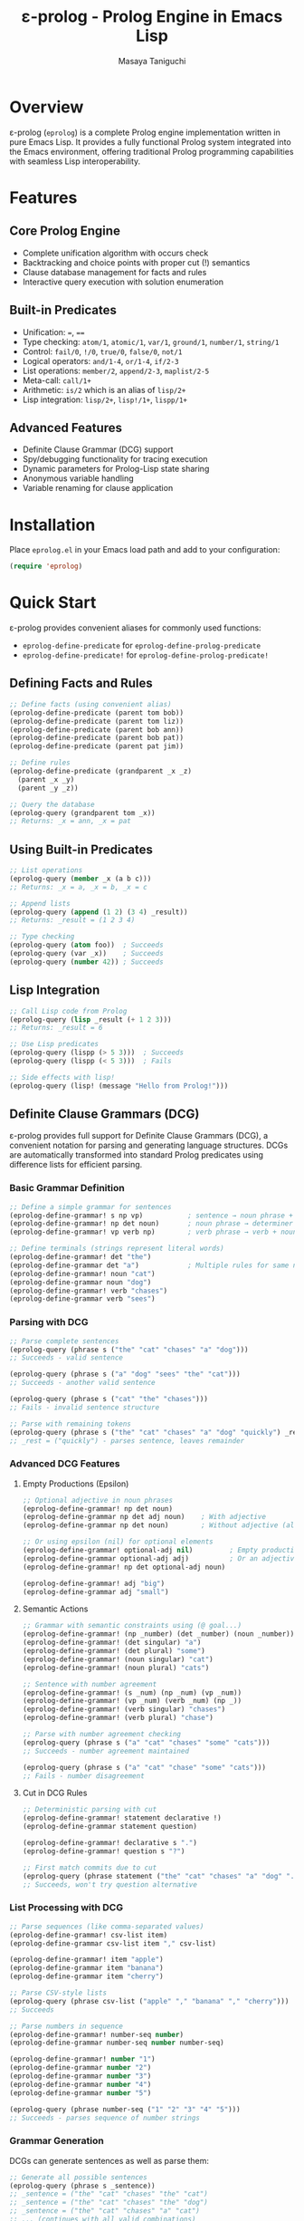 #+TITLE: ε-prolog - Prolog Engine in Emacs Lisp
#+AUTHOR: Masaya Taniguchi

* Overview

ε-prolog (~eprolog~) is a complete Prolog engine implementation written in pure Emacs Lisp. It provides a fully functional Prolog system integrated into the Emacs environment, offering traditional Prolog programming capabilities with seamless Lisp interoperability.

* Features

** Core Prolog Engine
- Complete unification algorithm with occurs check
- Backtracking and choice points with proper cut (!) semantics
- Clause database management for facts and rules
- Interactive query execution with solution enumeration

** Built-in Predicates
- Unification: ~=~, ~==~
- Type checking: ~atom/1~, ~atomic/1~, ~var/1~, ~ground/1~, ~number/1~, ~string/1~
- Control: ~fail/0~, ~!/0~, ~true/0~, ~false/0~, ~not/1~
- Logical operators: ~and/1-4~, ~or/1-4~, ~if/2-3~
- List operations: ~member/2~, ~append/2-3~, ~maplist/2-5~
- Meta-call: ~call/1+~
- Arithmetic: ~is/2~ which is an alias of ~lisp/2+~
- Lisp integration: ~lisp/2+~, ~lisp!/1+~, ~lispp/1+~

** Advanced Features
- Definite Clause Grammar (DCG) support
- Spy/debugging functionality for tracing execution
- Dynamic parameters for Prolog-Lisp state sharing
- Anonymous variable handling
- Variable renaming for clause application

* Installation

Place =eprolog.el= in your Emacs load path and add to your configuration:

#+BEGIN_SRC emacs-lisp
(require 'eprolog)
#+END_SRC

* Quick Start

ε-prolog provides convenient aliases for commonly used functions:
- =eprolog-define-predicate= for =eprolog-define-prolog-predicate=
- =eprolog-define-predicate!= for =eprolog-define-prolog-predicate!=

** Defining Facts and Rules

#+BEGIN_SRC emacs-lisp
;; Define facts (using convenient alias)
(eprolog-define-predicate (parent tom bob))
(eprolog-define-predicate (parent tom liz))
(eprolog-define-predicate (parent bob ann))
(eprolog-define-predicate (parent bob pat))
(eprolog-define-predicate (parent pat jim))

;; Define rules
(eprolog-define-predicate (grandparent _x _z)
  (parent _x _y)
  (parent _y _z))

;; Query the database
(eprolog-query (grandparent tom _x))
;; Returns: _x = ann, _x = pat
#+END_SRC

** Using Built-in Predicates

#+BEGIN_SRC emacs-lisp
;; List operations
(eprolog-query (member _x (a b c)))
;; Returns: _x = a, _x = b, _x = c

;; Append lists
(eprolog-query (append (1 2) (3 4) _result))
;; Returns: _result = (1 2 3 4)

;; Type checking
(eprolog-query (atom foo))  ; Succeeds
(eprolog-query (var _x))    ; Succeeds
(eprolog-query (number 42)) ; Succeeds
#+END_SRC

** Lisp Integration

#+BEGIN_SRC emacs-lisp
;; Call Lisp code from Prolog
(eprolog-query (lisp _result (+ 1 2 3)))
;; Returns: _result = 6

;; Use Lisp predicates
(eprolog-query (lispp (> 5 3)))  ; Succeeds
(eprolog-query (lispp (< 5 3)))  ; Fails

;; Side effects with lisp!
(eprolog-query (lisp! (message "Hello from Prolog!")))
#+END_SRC

** Definite Clause Grammars (DCG)

ε-prolog provides full support for Definite Clause Grammars (DCG), a convenient notation for parsing and generating language structures. DCGs are automatically transformed into standard Prolog predicates using difference lists for efficient parsing.

*** Basic Grammar Definition

#+BEGIN_SRC emacs-lisp
;; Define a simple grammar for sentences
(eprolog-define-grammar! s np vp)           ; sentence → noun phrase + verb phrase
(eprolog-define-grammar! np det noun)       ; noun phrase → determiner + noun  
(eprolog-define-grammar! vp verb np)        ; verb phrase → verb + noun phrase

;; Define terminals (strings represent literal words)
(eprolog-define-grammar! det "the")
(eprolog-define-grammar det "a")            ; Multiple rules for same non-terminal
(eprolog-define-grammar! noun "cat")
(eprolog-define-grammar noun "dog")
(eprolog-define-grammar! verb "chases")
(eprolog-define-grammar verb "sees")
#+END_SRC

*** Parsing with DCG

#+BEGIN_SRC emacs-lisp
;; Parse complete sentences
(eprolog-query (phrase s ("the" "cat" "chases" "a" "dog")))
;; Succeeds - valid sentence

(eprolog-query (phrase s ("a" "dog" "sees" "the" "cat")))  
;; Succeeds - another valid sentence

(eprolog-query (phrase s ("cat" "the" "chases")))
;; Fails - invalid sentence structure

;; Parse with remaining tokens
(eprolog-query (phrase s ("the" "cat" "chases" "a" "dog" "quickly") _rest))
;; _rest = ("quickly") - parses sentence, leaves remainder
#+END_SRC

*** Advanced DCG Features

**** Empty Productions (Epsilon)
#+BEGIN_SRC emacs-lisp
;; Optional adjective in noun phrases
(eprolog-define-grammar! np det noun)
(eprolog-define-grammar np det adj noun)    ; With adjective
(eprolog-define-grammar np det noun)        ; Without adjective (alternative)

;; Or using epsilon (nil) for optional elements
(eprolog-define-grammar! optional-adj nil)         ; Empty production
(eprolog-define-grammar optional-adj adj)          ; Or an adjective
(eprolog-define-grammar! np det optional-adj noun)

(eprolog-define-grammar! adj "big")
(eprolog-define-grammar adj "small")
#+END_SRC

**** Semantic Actions
#+BEGIN_SRC emacs-lisp
;; Grammar with semantic constraints using (@ goal...)
(eprolog-define-grammar! (np _number) (det _number) (noun _number))
(eprolog-define-grammar! (det singular) "a")
(eprolog-define-grammar! (det plural) "some") 
(eprolog-define-grammar! (noun singular) "cat")
(eprolog-define-grammar! (noun plural) "cats")

;; Sentence with number agreement
(eprolog-define-grammar! (s _num) (np _num) (vp _num))
(eprolog-define-grammar! (vp _num) (verb _num) (np _))
(eprolog-define-grammar! (verb singular) "chases")
(eprolog-define-grammar! (verb plural) "chase")

;; Parse with number agreement checking
(eprolog-query (phrase s ("a" "cat" "chases" "some" "cats")))
;; Succeeds - number agreement maintained

(eprolog-query (phrase s ("a" "cat" "chase" "some" "cats")))  
;; Fails - number disagreement
#+END_SRC

**** Cut in DCG Rules
#+BEGIN_SRC emacs-lisp
;; Deterministic parsing with cut
(eprolog-define-grammar! statement declarative !)
(eprolog-define-grammar statement question)

(eprolog-define-grammar! declarative s ".")
(eprolog-define-grammar! question s "?")

;; First match commits due to cut
(eprolog-query (phrase statement ("the" "cat" "chases" "a" "dog" ".")))
;; Succeeds, won't try question alternative
#+END_SRC

*** List Processing with DCG

#+BEGIN_SRC emacs-lisp
;; Parse sequences (like comma-separated values)
(eprolog-define-grammar! csv-list item)
(eprolog-define-grammar csv-list item "," csv-list)

(eprolog-define-grammar! item "apple")
(eprolog-define-grammar item "banana") 
(eprolog-define-grammar item "cherry")

;; Parse CSV-style lists
(eprolog-query (phrase csv-list ("apple" "," "banana" "," "cherry")))
;; Succeeds

;; Parse numbers in sequence
(eprolog-define-grammar! number-seq number)
(eprolog-define-grammar number-seq number number-seq)

(eprolog-define-grammar! number "1")
(eprolog-define-grammar number "2") 
(eprolog-define-grammar number "3")
(eprolog-define-grammar number "4")
(eprolog-define-grammar number "5")

(eprolog-query (phrase number-seq ("1" "2" "3" "4" "5")))
;; Succeeds - parses sequence of number strings
#+END_SRC

*** Grammar Generation

DCGs can generate sentences as well as parse them:

#+BEGIN_SRC emacs-lisp
;; Generate all possible sentences
(eprolog-query (phrase s _sentence))
;; _sentence = ("the" "cat" "chases" "the" "cat")
;; _sentence = ("the" "cat" "chases" "the" "dog")  
;; _sentence = ("the" "cat" "chases" "a" "cat")
;; ... (continues with all valid combinations)

;; Generate sentences of specific length
(eprolog-define-predicate (length () 0))
(eprolog-define-predicate (length (_h . _t) _n)
  (length _t _n1)
  (is _n (+ _n1 1)))

(eprolog-query (phrase s _sentence) (length _sentence 5))
;; Generates only 5-word sentences
#+END_SRC

*** Complex Grammar Examples

**** Arithmetic Expressions
#+BEGIN_SRC emacs-lisp
;; Grammar for simple arithmetic
(eprolog-define-grammar! expr term)
(eprolog-define-grammar expr term "+" expr)
(eprolog-define-grammar expr term "-" expr)

(eprolog-define-grammar! term factor)  
(eprolog-define-grammar term factor "*" term)
(eprolog-define-grammar term factor "/" term)

(eprolog-define-grammar! factor number)
(eprolog-define-grammar factor "(" expr ")")

(eprolog-define-grammar! number "1")
(eprolog-define-grammar number "2")
(eprolog-define-grammar number "3")
(eprolog-define-grammar number "4")

;; Parse arithmetic expressions
(eprolog-query (phrase expr ("2" "+" "3" "*" "4")))
;; Succeeds - parses "2 + 3 * 4"
#+END_SRC

**** Nested Structures  
#+BEGIN_SRC emacs-lisp
;; Grammar for nested parentheses
(eprolog-define-grammar! parens nil)                    ; Empty
(eprolog-define-grammar parens "(" parens ")" parens)   ; Nested

;; Check balanced parentheses
(eprolog-query (phrase parens ("(" "(" ")" "(" ")" ")")))
;; Succeeds - balanced

(eprolog-query (phrase parens ("(" "(" ")" ")")))  
;; Fails - unbalanced
#+END_SRC

* API Reference

** Predicate Definition

*** eprolog-define-prolog-predicate
Define a Prolog clause (fact or rule) and add it to the database.

#+BEGIN_SRC emacs-lisp
(eprolog-define-prolog-predicate (name arg1 arg2 ...) goal1 goal2 ...)
#+END_SRC

The first argument is a head term containing the predicate name and its arguments. For facts with no arguments, you can omit the parentheses: =(eprolog-define-prolog-predicate name)=.

*Alias:* =eprolog-define-predicate=

*** eprolog-define-prolog-predicate!
Define a Prolog clause, replacing existing clauses with the same arity.

#+BEGIN_SRC emacs-lisp
(eprolog-define-prolog-predicate! (name arg1 arg2 ...) goal1 goal2 ...)
#+END_SRC

The first argument is a head term containing the predicate name and its arguments. For facts with no arguments, you can omit the parentheses: =(eprolog-define-prolog-predicate! name)=.

*Alias:* =eprolog-define-predicate!=

*** eprolog-define-lisp-predicate
Define a predicate implemented in Emacs Lisp.

#+BEGIN_SRC emacs-lisp
(eprolog-define-lisp-predicate name (arg1 arg2 ...)
  ;; Lisp code returning success or failure object
  )
#+END_SRC

** Query Execution

*** eprolog-query
Execute an interactive Prolog query.

#+BEGIN_SRC emacs-lisp
(eprolog-query goal1 goal2 ...)
#+END_SRC

*** eprolog-solve
Programmatically solve goals with optional keyword callbacks.

#+BEGIN_SRC emacs-lisp
;; Basic usage - just solve goals, ignore results
(eprolog-solve goals)

;; With success callback only
(eprolog-solve goals :success (lambda (bindings) ...))

;; With both callbacks
(eprolog-solve goals 
  :success (lambda (bindings) ...)
  :failure (lambda () ...))
#+END_SRC

** DCG Support

*** eprolog-define-grammar
Define a DCG rule, adding to existing rules with the same arity.

#+BEGIN_SRC emacs-lisp
(eprolog-define-grammar head body-element1 body-element2 ...)
#+END_SRC

Adds a new DCG rule without replacing existing ones. This allows multiple alternatives for the same non-terminal.

**** DCG Element Types:
- =string= - Terminal symbols (literal strings to match)
- =symbol= - Non-terminal symbols (other DCG rules) 
- =(symbol args...)= - Non-terminals with arguments
- =nil= - Epsilon production (empty, consumes no input)
- =! - Cut operator (prevents backtracking)
- =(@ goal...)= - Semantic actions (constraints that don't consume input)

**** Examples:
#+BEGIN_SRC emacs-lisp
(eprolog-define-grammar noun "cat")           ; Terminal rule
(eprolog-define-grammar noun "dog")           ; Alternative terminal
(eprolog-define-grammar s np vp)              ; Non-terminal rule
(eprolog-define-grammar (s _num) (np _num) (vp _num))  ; With arguments
(eprolog-define-grammar optional nil)         ; Epsilon production
(eprolog-define-grammar checked-noun (@ (atom _n)) noun)  ; Semantic action
#+END_SRC

*** eprolog-define-grammar!
Define a DCG rule, replacing existing rules with the same arity.

#+BEGIN_SRC emacs-lisp
(eprolog-define-grammar! head body-element1 body-element2 ...)
#+END_SRC

Similar to =eprolog-define-grammar= but removes existing rules for the same non-terminal with the same arity before adding the new rule. Used for redefinition or when you want only one rule for a non-terminal.

**** Examples:
#+BEGIN_SRC emacs-lisp
(eprolog-define-grammar! s np vp)             ; Replace any existing s/0 rules
(eprolog-define-grammar! (det _num) "the")    ; Replace det/1 rules
#+END_SRC

*** phrase/2 and phrase/3
Parse or generate using DCG rules.

#+BEGIN_SRC emacs-lisp
;; Parse complete input
(eprolog-query (phrase non-terminal input-list))

;; Parse with remainder  
(eprolog-query (phrase non-terminal input-list remainder))
#+END_SRC

=phrase/2= succeeds if the non-terminal can parse the entire input list.
=phrase/3= succeeds if the non-terminal can parse a prefix, with the remainder unified with the third argument.

**** Examples:
#+BEGIN_SRC emacs-lisp
(eprolog-query (phrase s ("the" "cat" "runs")))
;; Succeeds if s can parse the complete sentence

(eprolog-query (phrase np ("the" "big" "cat" "runs" "fast") _rest))  
;; _rest = ("runs" "fast") if np parses "the big cat"
#+END_SRC

*** DCG Best Practices

**** Left Recursion
Avoid left recursion in DCG rules as it can cause infinite loops:

#+BEGIN_SRC emacs-lisp
;; BAD - left recursive
(eprolog-define-grammar expr expr "+" term)

;; GOOD - right recursive  
(eprolog-define-grammar expr term "+" expr)
(eprolog-define-grammar expr term)
#+END_SRC

**** Deterministic Parsing
Use cut (!) to make parsing deterministic when appropriate:

#+BEGIN_SRC emacs-lisp
(eprolog-define-grammar! statement declarative-stmt !)
(eprolog-define-grammar statement question-stmt)
#+END_SRC

**** Semantic Constraints
Use semantic actions (@ ...) for constraints that don't consume input:

#+BEGIN_SRC emacs-lisp
;; Ensure number agreement
(eprolog-define-grammar (s _num) 
  (np _num) 
  (@ (atom _num))           ; Constraint: _num must be bound
  (vp _num))
#+END_SRC

* Testing

ε-prolog includes a comprehensive test suite in =eprolog-test.el= with 51 tests covering all major functionality.

** Running Tests

*** Command Line (Recommended)
Run all tests from the command line using Emacs batch mode:

#+BEGIN_SRC bash
emacs -batch -l eprolog.el -l eprolog-test.el -f ert-run-tests-batch-and-exit
#+END_SRC

*** Interactive Testing
Run tests interactively within Emacs:

#+BEGIN_SRC emacs-lisp
;; Load the test file
(load-file "eprolog-test.el")

;; Run all tests interactively
(ert-run-tests-interactively t)

;; Run a specific test
(ert-run-tests-interactively "eprolog-test-fibonacci-with-lispp")

;; Run tests matching a pattern
(ert-run-tests-interactively "family-tree")
#+END_SRC

* Debugging

Enable spy mode to trace predicate execution:

#+BEGIN_SRC emacs-lisp
;; Add predicates to spy list
(setq eprolog-spy-predicates '(grandparent parent))

;; Set spy mode
(setq eprolog-spy-state 'prompt) ; or 'always or 'disabled

;; Run query with tracing
(eprolog-query (grandparent tom _x))
#+END_SRC

* Implementation Details

ε-prolog implements a complete Prolog engine with:

- Unification: Standard unification algorithm with optional occurs check
- Proof Search: Depth-first search with backtracking via continuations
- Cut Implementation: Proper cut semantics using exception handling
- Variable Scoping: Automatic variable renaming for clause application
- Success/Failure Types: Explicit representation of computation results

The engine uses continuation-passing style for backtracking, making the implementation both elegant and efficient within Emacs Lisp's constraints.

* License

ε-prolog is released under the GNU General Public License v3.0. See LICENSE.org for details.

* Historical Note

This implementation has an interesting lineage.
It originally derives from Peter Norvig's Prolog implementation in [[https://github.com/norvig/paip-lisp][Paradigms of Artificial Intelligence Programming]] ([[https://github.com/norvig/paip-lisp/blob/9cea73837e439d331fe78d7b585e994c7113aac2/LICENSE][MIT licensed]]).
The code was first reimplemented in Scheme as [[https://github.com/tani/athena][Athena]], then ported back to Common Lisp,
and finally adapted for Emacs Lisp as ε-prolog.
Each iteration refined the implementation while maintaining the core algorithmic elegance of the original.

* Contributing

Contributions are welcome! Please feel free to submit issues and pull requests.

* Author

Masaya Taniguchi

* Acknowledgments

This implementation draws inspiration from classical Prolog systems and modern functional programming techniques, adapted specifically for the Emacs Lisp environment.
